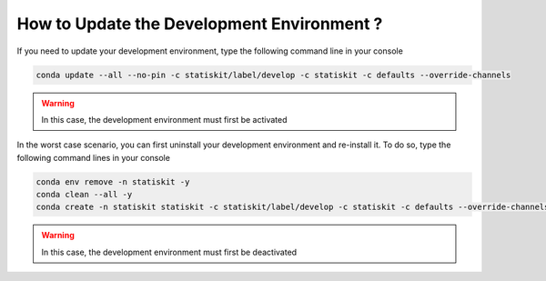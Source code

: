 How to Update the Development Environment ?
###########################################

If you need to update your development environment, type the following command line in your console

.. code-block:: console

   conda update --all --no-pin -c statiskit/label/develop -c statiskit -c defaults --override-channels

.. warning::

   In this case, the development environment must first be activated

In the worst case scenario, you can first uninstall your development environment and re-install it.
To do so, type the following command lines in your console

.. code-block:: console

  conda env remove -n statiskit -y
  conda clean --all -y
  conda create -n statiskit statiskit -c statiskit/label/develop -c statiskit -c defaults --override-channels


.. warning::

   In this case, the development environment must first be deactivated
